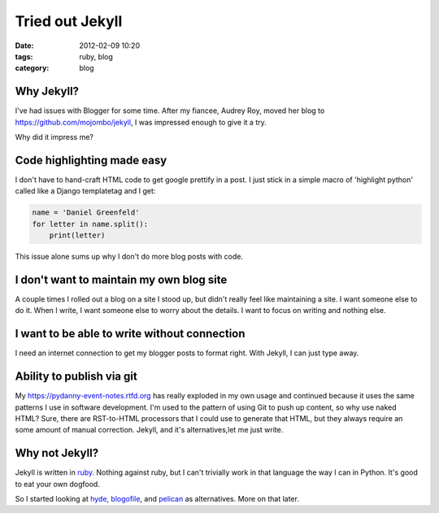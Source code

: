 ================
Tried out Jekyll
================

:date: 2012-02-09 10:20
:tags: ruby, blog
:category: blog

Why Jekyll?
=================

I've had issues with Blogger for some time.  After my fiancee, Audrey Roy, moved her blog to https://github.com/mojombo/jekyll, I was impressed enough to give it a try.

Why did it impress me?

Code highlighting made easy
===========================

I don't have to hand-craft HTML code to get google prettify in a post. I just stick in a simple macro of 'highlight python' called like a Django templatetag and I get:

.. code-block:: python

    name = 'Daniel Greenfeld'
    for letter in name.split():
        print(letter)


This issue alone sums up why I don't do more blog posts with code.

I don't want to maintain my own blog site
=========================================

A couple times I rolled out a blog on a site I stood up, but didn't really feel like maintaining a site. I want someone else to do it. When I write, I want someone else to worry about the details. I want to focus on writing and nothing else.

I want to be able to write without connection
======================================================

I need an internet connection to get my blogger posts to format right. With Jekyll, I can just type away.

Ability to publish via git
===========================

My https://pydanny-event-notes.rtfd.org has really exploded in my own usage and continued because it uses the same patterns I use in software development. I'm used to the pattern of using Git to push up content, so why use naked HTML? Sure, there are RST-to-HTML processors that I could use to generate that HTML, but they always require an some amount of manual correction. Jekyll, and it's alternatives,let me just write.

Why not Jekyll?
=====================

Jekyll is written in ruby_. Nothing against ruby, but I can't trivially work in that language the way I can in Python. It's good to eat your own dogfood.

So I started looking at hyde_, blogofile_, and pelican_ as alternatives. More on that later.

.. _ruby: http://ruby-lang.org
.. _hyde: http://hyde.github.com/
.. _blogofile: http://blogofile.com/
.. _pelican: http://pelican.readthedocs.org/